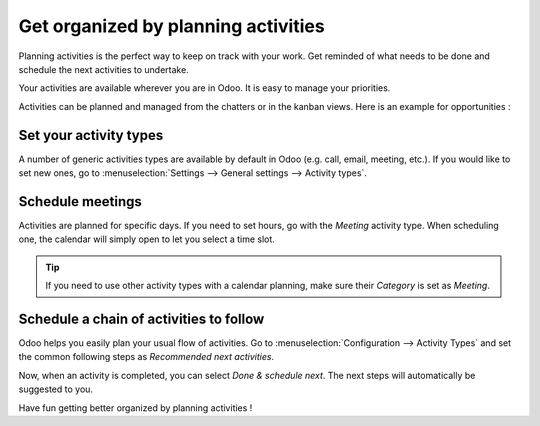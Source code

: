 ====================================
Get organized by planning activities
====================================

Planning activities is the perfect way to keep on track with your work.
Get reminded of what needs to be done and schedule the next activities
to undertake.

Your activities are available wherever you are in Odoo. It is easy to
manage your priorities.

.. image:: media/plan_activities01.png
    :align: center

Activities can be planned and managed from the chatters or in the kanban
views. Here is an example for opportunities :

.. image:: media/plan_activities02.png
    :align: center

Set your activity types
=======================

A number of generic activities types are available by default in Odoo
(e.g. call, email, meeting, etc.). If you would like to set new ones, go
to :menuselection:`Settings --> General settings --> Activity types`.

Schedule meetings
=================

Activities are planned for specific days. If you need to set hours, go
with the *Meeting* activity type. When scheduling one, the calendar
will simply open to let you select a time slot.

.. tip::
    If you need to use other activity types with a calendar
    planning, make sure their *Category* is set as *Meeting*.

Schedule a chain of activities to follow
========================================

Odoo helps you easily plan your usual flow of activities. Go to
:menuselection:`Configuration --> Activity Types` and set the common
following steps as *Recommended next activities*.

.. image:: media/plan_activities03.png
    :align: center

Now, when an activity is completed, you can select *Done & schedule
next*. The next steps will automatically be suggested to you.

.. image:: media/plan_activities04.png
    :align: center

Have fun getting better organized by planning activities !
